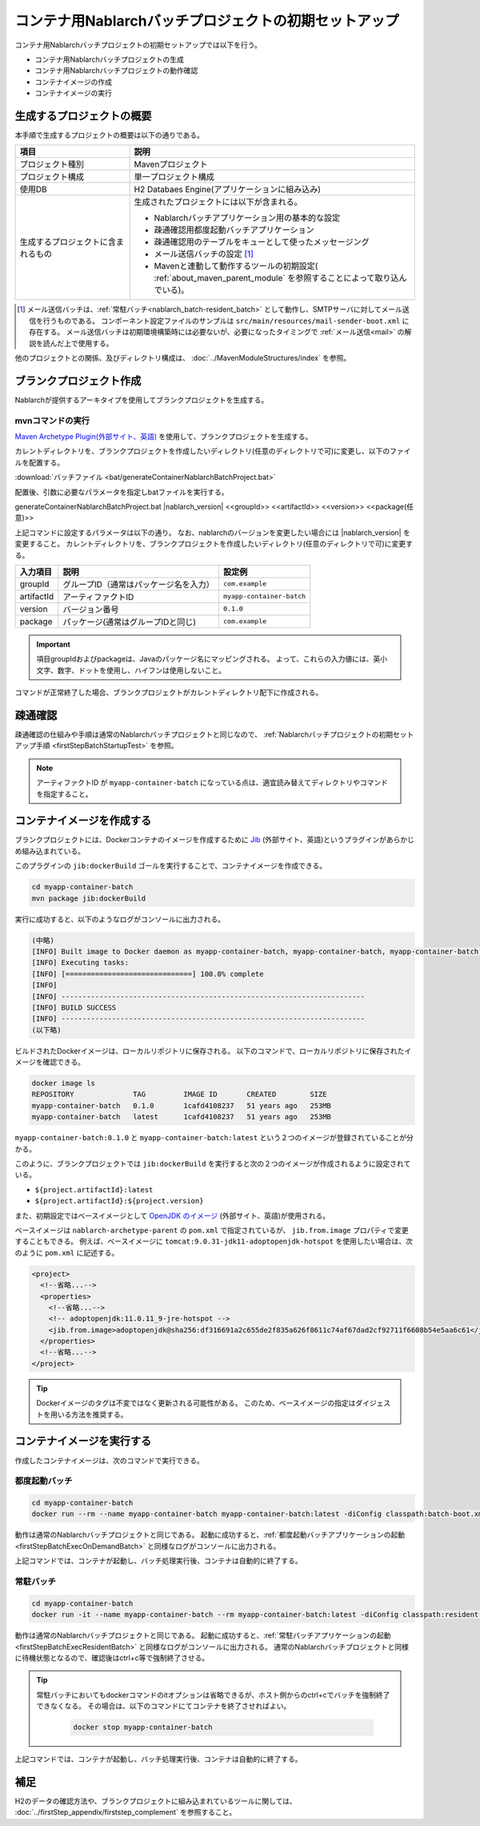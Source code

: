 ----------------------------------------------------------
コンテナ用Nablarchバッチプロジェクトの初期セットアップ
----------------------------------------------------------

コンテナ用Nablarchバッチプロジェクトの初期セットアップでは以下を行う。

* コンテナ用Nablarchバッチプロジェクトの生成
* コンテナ用Nablarchバッチプロジェクトの動作確認
* コンテナイメージの作成
* コンテナイメージの実行


生成するプロジェクトの概要
----------------------------------------------------------

本手順で生成するプロジェクトの概要は以下の通りである。

.. list-table::
  :header-rows: 1
  :class: white-space-normal
  :widths: 8,20

  * - 項目
    - 説明
  * - プロジェクト種別
    - Mavenプロジェクト
  * - プロジェクト構成
    - 単一プロジェクト構成
  * - 使用DB
    - H2 Databaes Engine(アプリケーションに組み込み)
  * - 生成するプロジェクトに含まれるもの
    - 生成されたプロジェクトには以下が含まれる。
       
      * Nablarchバッチアプリケーション用の基本的な設定
      * 疎通確認用都度起動バッチアプリケーション
      * 疎通確認用のテーブルをキューとして使ったメッセージング
      * メール送信バッチの設定 \ [#mailSendBatch]_\
      * Mavenと連動して動作するツールの初期設定( :ref:`about_maven_parent_module` を参照することによって取り込んでいる)。


.. [#mailSendBatch]
   メール送信バッチは、:ref:`常駐バッチ<nablarch_batch-resident_batch>`  として動作し、SMTPサーバに対してメール送信を行うものである。
   コンポーネント設定ファイルのサンプルは ``src/main/resources/mail-sender-boot.xml`` に存在する。
   メール送信バッチは初期環境構築時には必要ないが、必要になったタイミングで :ref:`メール送信<mail>` の解説を読んだ上で使用する。


他のプロジェクトとの関係、及びディレクトリ構成は、 :doc:`../MavenModuleStructures/index` を参照。


.. _firstStepGenerateContainerBatchBlankProject:

ブランクプロジェクト作成
----------------------------------------------------------

Nablarchが提供するアーキタイプを使用してブランクプロジェクトを生成する。

mvnコマンドの実行
~~~~~~~~~~~~~~~~~

`Maven Archetype Plugin(外部サイト、英語) <https://maven.apache.org/archetype/maven-archetype-plugin/usage.html>`_ を使用して、ブランクプロジェクトを生成する。

カレントディレクトリを、ブランクプロジェクトを作成したいディレクトリ(任意のディレクトリで可)に変更し、以下のファイルを配置する。

:download:`バッチファイル <bat/generateContainerNablarchBatchProject.bat>`

配置後、引数に必要なパラメータを指定しbatファイルを実行する。

generateContainerNablarchBatchProject.bat |nablarch_version| <<groupId>> <<artifactId>> <<version>> <<package(任意)>>

上記コマンドに設定するパラメータは以下の通り。
なお、nablarchのバージョンを変更したい場合には |nablarch_version| を変更すること。
カレントディレクトリを、ブランクプロジェクトを作成したいディレクトリ(任意のディレクトリで可)に変更する。

=========== ========================================= =======================
入力項目    説明                                      設定例
=========== ========================================= =======================
groupId      グループID（通常はパッケージ名を入力）   ``com.example``
artifactId   アーティファクトID                       ``myapp-container-batch``
version      バージョン番号                           ``0.1.0``
package      パッケージ(通常はグループIDと同じ)       ``com.example``
=========== ========================================= =======================

.. important::
   項目groupIdおよびpackageは、Javaのパッケージ名にマッピングされる。
   よって、これらの入力値には、英小文字、数字、ドットを使用し、ハイフンは使用しないこと。

コマンドが正常終了した場合、ブランクプロジェクトがカレントディレクトリ配下に作成される。


.. _firstStepContainerBatchStartupTest:

疎通確認
-------------------------

疎通確認の仕組みや手順は通常のNablarchバッチプロジェクトと同じなので、 :ref:`Nablarchバッチプロジェクトの初期セットアップ手順 <firstStepBatchStartupTest>` を参照。

.. note::

  アーティファクトID が ``myapp-container-batch`` になっている点は、適宜読み替えてディレクトリやコマンドを指定すること。


.. _firstStepBuildContainerBatchDockerImage:

コンテナイメージを作成する
----------------------------------

ブランクプロジェクトには、Dockerコンテナのイメージを作成するために `Jib <https://github.com/GoogleContainerTools/jib/tree/master/jib-maven-plugin>`_ (外部サイト、英語)というプラグインがあらかじめ組み込まれている。

このプラグインの ``jib:dockerBuild`` ゴールを実行することで、コンテナイメージを作成できる。

.. code-block:: text

  cd myapp-container-batch
  mvn package jib:dockerBuild


実行に成功すると、以下のようなログがコンソールに出力される。

.. code-block:: text

  (中略)
  [INFO] Built image to Docker daemon as myapp-container-batch, myapp-container-batch, myapp-container-batch:0.1.0
  [INFO] Executing tasks:
  [INFO] [==============================] 100.0% complete
  [INFO]
  [INFO] ------------------------------------------------------------------------
  [INFO] BUILD SUCCESS
  [INFO] ------------------------------------------------------------------------
  (以下略)

ビルドされたDockerイメージは、ローカルリポジトリに保存される。
以下のコマンドで、ローカルリポジトリに保存されたイメージを確認できる。

.. code-block:: text

  docker image ls
  REPOSITORY              TAG         IMAGE ID       CREATED        SIZE
  myapp-container-batch   0.1.0       1cafd4108237   51 years ago   253MB
  myapp-container-batch   latest      1cafd4108237   51 years ago   253MB

``myapp-container-batch:0.1.0`` と ``myapp-container-batch:latest`` という２つのイメージが登録されていることが分かる。

このように、ブランクプロジェクトでは ``jib:dockerBuild`` を実行すると次の２つのイメージが作成されるように設定されている。

* ``${project.artifactId}:latest``
* ``${project.artifactId}:${project.version}``

また、初期設定ではベースイメージとして `OpenJDK のイメージ <https://hub.docker.com/_/adoptopenjdk>`_ (外部サイト、英語)が使用される。

ベースイメージは ``nablarch-archetype-parent`` の ``pom.xml`` で指定されているが、 ``jib.from.image`` プロパティで変更することもできる。
例えば、ベースイメージに ``tomcat:9.0.31-jdk11-adoptopenjdk-hotspot`` を使用したい場合は、次のように ``pom.xml`` に記述する。

.. code-block:: xml

  <project>
    <!--省略...-->
    <properties>
      <!--省略...-->
      <!-- adoptopenjdk:11.0.11_9-jre-hotspot -->
      <jib.from.image>adoptopenjdk@sha256:df316691a2c655de2f835a626f8611c74af67dad2cf92711f6608b54e5aa6c61</jib.from.image>
    </properties>
    <!--省略...-->
  </project>

.. tip::

  Dockerイメージのタグは不変ではなく更新される可能性がある。
  このため、ベースイメージの指定はダイジェストを用いる方法を推奨する。

.. _firstStepRunContainerBatchDockerImage:

コンテナイメージを実行する
----------------------------------

作成したコンテナイメージは、次のコマンドで実行できる。

都度起動バッチ
~~~~~~~~~~~~~~~~~
.. code-block:: text

  cd myapp-container-batch
  docker run --rm --name myapp-container-batch myapp-container-batch:latest -diConfig classpath:batch-boot.xml -requestPath SampleBatch -userId batch_user

動作は通常のNablarchバッチプロジェクトと同じである。
起動に成功すると、:ref:`都度起動バッチアプリケーションの起動 <firstStepBatchExecOnDemandBatch>` と同様なログがコンソールに出力される。

上記コマンドでは、コンテナが起動し、バッチ処理実行後、コンテナは自動的に終了する。


常駐バッチ
~~~~~~~~~~~~~~~~~
.. code-block:: text

  cd myapp-container-batch
  docker run -it --name myapp-container-batch --rm myapp-container-batch:latest -diConfig classpath:resident-batch-boot.xml -requestPath SampleResiBatch -userId batch_user

動作は通常のNablarchバッチプロジェクトと同じである。
起動に成功すると、:ref:`常駐バッチアプリケーションの起動 <firstStepBatchExecResidentBatch>` と同様なログがコンソールに出力される。
通常のNablarchバッチプロジェクトと同様に待機状態となるので、確認後はctrl+c等で強制終了させる。

.. tip::

  常駐バッチにおいてもdockerコマンドのitオプションは省略できるが、ホスト側からのctrl+cでバッチを強制終了できなくなる。
  その場合は、以下のコマンドにてコンテナを終了させればよい。

   .. code-block:: text

    docker stop myapp-container-batch




上記コマンドでは、コンテナが起動し、バッチ処理実行後、コンテナは自動的に終了する。

補足
--------------------

H2のデータの確認方法や、ブランクプロジェクトに組み込まれているツールに関しては、 :doc:`../firstStep_appendix/firststep_complement` を参照すること。
